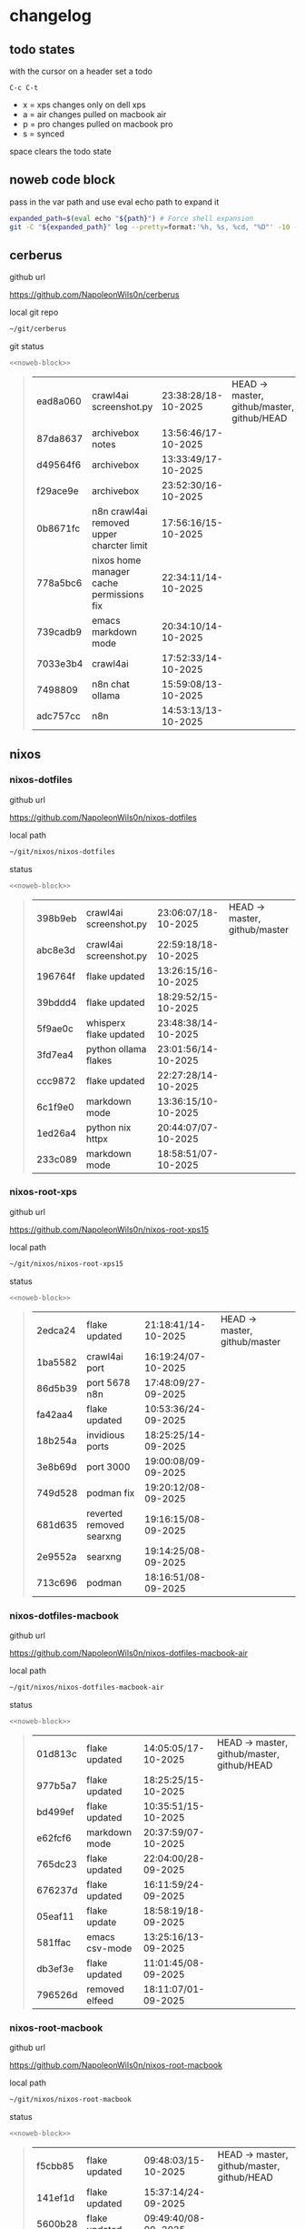 #+STARTUP: show2levels
#+PROPERTY: header-args:sh :results output table replace :noweb yes :wrap quote
#+TODO: TODO(t) INPROGRESS(i) XPS(x) AIR(a) PRO(p) | SYNCED(s)
* changelog
** todo states

with the cursor on a header set a todo

#+begin_example
C-c C-t
#+end_example

+ x = xps changes only on dell xps
+ a = air changes pulled on macbook air
+ p = pro changes pulled on macbook pro
+ s = synced

space clears the todo state

** noweb code block

pass in the var path and use eval echo path to expand it

#+NAME: noweb-block
#+begin_src sh 
expanded_path=$(eval echo "${path}") # Force shell expansion
git -C "${expanded_path}" log --pretty=format:'%h, %s, %cd, "%D"' -10 --date=format:'%H:%M:%S/%d-%m-%Y' 
#+end_src

** cerberus

github url

[[https://github.com/NapoleonWils0n/cerberus]]

local git repo

#+begin_src sh
~/git/cerberus
#+end_src

git status

#+NAME: cerberus
#+HEADER: :var path="~/git/cerberus"
#+begin_src sh
<<noweb-block>>
#+end_src

#+RESULTS: cerberus
#+begin_quote
| ead8a060 | crawl4ai screenshot.py                    | 23:38:28/18-10-2025 | HEAD -> master, github/master, github/HEAD |
| 87da8637 | archivebox notes                          | 13:56:46/17-10-2025 |                                            |
| d49564f6 | archivebox                                | 13:33:49/17-10-2025 |                                            |
| f29ace9e | archivebox                                | 23:52:30/16-10-2025 |                                            |
| 0b8671fc | n8n crawl4ai removed upper charcter limit | 17:56:16/15-10-2025 |                                            |
| 778a5bc6 | nixos home manager cache permissions fix  | 22:34:11/14-10-2025 |                                            |
| 739cadb9 | emacs markdown mode                       | 20:34:10/14-10-2025 |                                            |
| 7033e3b4 | crawl4ai                                  | 17:52:33/14-10-2025 |                                            |
| 7498809  | n8n chat ollama                           | 15:59:08/13-10-2025 |                                            |
| adc757cc | n8n                                       | 14:53:13/13-10-2025 |                                            |
#+end_quote

** nixos
*** nixos-dotfiles

github url

[[https://github.com/NapoleonWils0n/nixos-dotfiles]]

local path

#+begin_src sh
~/git/nixos/nixos-dotfiles
#+end_src

status

#+NAME: nixos-dotfiles
#+HEADER: :var path="~/git/nixos/nixos-dotfiles"
#+begin_src sh
<<noweb-block>>
#+end_src

#+RESULTS: nixos-dotfiles
#+begin_quote
| 398b9eb | crawl4ai screenshot.py | 23:06:07/18-10-2025 | HEAD -> master, github/master |
| abc8e3d | crawl4ai screenshot.py | 22:59:18/18-10-2025 |                               |
| 196764f | flake updated          | 13:26:15/16-10-2025 |                               |
| 39bddd4 | flake updated          | 18:29:52/15-10-2025 |                               |
| 5f9ae0c | whisperx flake updated | 23:48:38/14-10-2025 |                               |
| 3fd7ea4 | python ollama flakes   | 23:01:56/14-10-2025 |                               |
| ccc9872 | flake updated          | 22:27:28/14-10-2025 |                               |
| 6c1f9e0 | markdown mode          | 13:36:15/10-10-2025 |                               |
| 1ed26a4 | python nix httpx       | 20:44:07/07-10-2025 |                               |
| 233c089 | markdown mode          | 18:58:51/07-10-2025 |                               |
#+end_quote

*** nixos-root-xps

github url

[[https://github.com/NapoleonWils0n/nixos-root-xps15]]

local path

#+begin_src sh
~/git/nixos/nixos-root-xps15
#+end_src

status

#+NAME: nixos-root-xps15
#+HEADER: :var path="~/git/nixos/nixos-root-xps15"
#+begin_src sh
<<noweb-block>>
#+end_src

#+RESULTS: nixos-root-xps15
#+begin_quote
| 2edca24 | flake updated            | 21:18:41/14-10-2025 | HEAD -> master, github/master |
| 1ba5582 | crawl4ai port            | 16:19:24/07-10-2025 |                               |
| 86d5b39 | port 5678 n8n            | 17:48:09/27-09-2025 |                               |
| fa42aa4 | flake updated            | 10:53:36/24-09-2025 |                               |
| 18b254a | invidious ports          | 18:25:25/14-09-2025 |                               |
| 3e8b69d | port 3000                | 19:00:08/09-09-2025 |                               |
| 749d528 | podman fix               | 19:20:12/08-09-2025 |                               |
| 681d635 | reverted removed searxng | 19:16:15/08-09-2025 |                               |
| 2e9552a | searxng                  | 19:14:25/08-09-2025 |                               |
| 713c696 | podman                   | 18:16:51/08-09-2025 |                               |
#+end_quote

*** nixos-dotfiles-macbook

github url

[[https://github.com/NapoleonWils0n/nixos-dotfiles-macbook-air]]

local path

#+begin_src sh
~/git/nixos/nixos-dotfiles-macbook-air
#+end_src

status

#+NAME: nixos-dotfiles-macbook-air
#+HEADER: :var path="~/git/nixos/nixos-dotfiles-macbook-air"
#+begin_src sh
<<noweb-block>>
#+end_src

#+RESULTS: nixos-dotfiles-macbook-air
#+begin_quote
| 01d813c | flake updated  | 14:05:05/17-10-2025 | HEAD -> master, github/master, github/HEAD |
| 977b5a7 | flake updated  | 18:25:25/15-10-2025 |                                            |
| bd499ef | flake updated  | 10:35:51/15-10-2025 |                                            |
| e62fcf6 | markdown mode  | 20:37:59/07-10-2025 |                                            |
| 765dc23 | flake updated  | 22:04:00/28-09-2025 |                                            |
| 676237d | flake updated  | 16:11:59/24-09-2025 |                                            |
| 05eaf11 | flake update   | 18:58:19/18-09-2025 |                                            |
| 581ffac | emacs csv-mode | 13:25:16/13-09-2025 |                                            |
| db3ef3e | flake updated  | 11:01:45/08-09-2025 |                                            |
| 796526d | removed elfeed | 18:11:07/01-09-2025 |                                            |
#+end_quote

*** nixos-root-macbook

github url

[[https://github.com/NapoleonWils0n/nixos-root-macbook]]

local path

#+begin_src sh
~/git/nixos/nixos-root-macbook
#+end_src

status

#+NAME: nixos-root-macbook
#+HEADER: :var path="~/git/nixos/nixos-root-macbook"
#+begin_src sh
<<noweb-block>>
#+end_src

#+RESULTS: nixos-root-macbook
#+begin_quote
| f5cbb85 | flake updated    | 09:48:03/15-10-2025 | HEAD -> master, github/master, github/HEAD |
| 141ef1d | flake updated    | 15:37:14/24-09-2025 |                                            |
| 5600b28 | flake updated    | 09:49:40/08-09-2025 |                                            |
| c592d64 | flake updated    | 16:43:52/20-08-2025 |                                            |
| e91e042 | flake updated    | 14:34:46/10-08-2025 |                                            |
| 6bce3c8 | removed comments | 13:25:43/29-07-2025 |                                            |
| 84625b8 | flake updated    | 18:29:42/28-07-2025 |                                            |
| c63ef3a | flake updated    | 18:13:07/28-07-2025 |                                            |
| bfb380c | broadcom         | 16:02:38/28-07-2025 |                                            |
| 14e0f20 | flake updated    | 14:14:58/25-07-2025 |                                            |
#+end_quote

*** nixos-bin

github url

[[https://github.com/NapoleonWils0n/nixos-bin]]

local path

#+begin_src sh
~/git/nixos/nixos-bin
#+end_src

status

#+NAME: nixos-bin
#+HEADER: :var path="~/git/nixos/nixos-bin"
#+begin_src sh
<<noweb-block>>
#+end_src

#+RESULTS: nixos-bin
#+begin_quote
| 17ecf4b | ytdlp-mpv exits properly                  | 23:53:27/25-08-2025 | HEAD -> master, github/master |
| f2d0372 | ytdlp-mpv working                         | 23:40:00/25-08-2025 |                               |
| 4a9e08d | ytdlp-mpv with mpv terminal output        | 20:13:16/25-08-2025 |                               |
| 2271045 | ytdlp-mpv                                 | 19:49:47/25-08-2025 |                               |
| a11d244 | ytdlp-mpv                                 | 18:16:44/25-08-2025 |                               |
| b3fc72d | dash-ffmpeg                               | 14:31:24/25-08-2025 |                               |
| f3c6b4e | dash-ffmpeg                               | 12:19:27/25-08-2025 |                               |
| a29943f | removed script                            | 20:49:40/23-08-2025 |                               |
| 9c0a6bd | dash-mpv yt-dlp get mpd and play with mpv | 19:45:52/23-08-2025 |                               |
| fea4413 | dash ffmpeg                               | 18:24:51/23-08-2025 |                               |
#+end_quote

** debian
*** debian-dotfiles

github url

[[https://github.com/NapoleonWils0n/debian-dotfiles]]

local path

#+begin_src sh
~/git/various-systems/debian/debian-dotfiles
#+end_src

status

#+NAME: debian-dotfiles
#+HEADER: :var path="~/git/various-systems/debian/debian-dotfiles"
#+begin_src sh
<<noweb-block>>
#+end_src

#+RESULTS: debian-dotfiles
#+begin_quote
| 6e89d18 | crawl4ai screenshot.py      | 23:07:19/18-10-2025 | HEAD -> master, github/master, github/HEAD |
| 5476d13 | crawl4ai screenshot.py      | 23:01:47/18-10-2025 |                                            |
| 8c4a9da | markdown mode               | 18:59:50/07-10-2025 |                                            |
| 7cd58c1 | crawl4ai podman             | 18:42:55/07-10-2025 |                                            |
| 68b3153 | podman invidious            | 00:34:00/30-09-2025 |                                            |
| 1d62edc | podman                      | 23:28:56/29-09-2025 |                                            |
| c711a2b | podman n8n                  | 13:58:21/29-09-2025 |                                            |
| 20634ec | podman registeries          | 22:48:28/28-09-2025 |                                            |
| 2953f40 | n8n podman file permissions | 17:45:52/28-09-2025 |                                            |
| 29e72fc | n8n data file path          | 21:32:55/27-09-2025 |                                            |
#+end_quote

*** debian-root

github url

[[https://github.com/NapoleonWils0n/debian-root]]

local path

#+begin_src sh
~/git/various-systems/debian/debian-root
#+end_src

status

#+NAME: debian-root
#+HEADER: :var path="~/git/various-systems/debian/debian-root"
#+begin_src sh
<<noweb-block>>
#+end_src

#+RESULTS: debian-root
#+begin_quote
| 076e4aa | debian root sources  | 17:41:03/13-08-2025 | HEAD -> master, github/master |
| 17fbb66 | removed old scripts  | 14:14:11/27-07-2025 |                               |
| 10ec258 | non-free             | 16:02:50/16-05-2025 |                               |
| ce131c6 | nognome removed      | 14:38:51/16-05-2025 |                               |
| 3a992bd | bin                  | 14:20:00/16-05-2025 |                               |
| cbc2e05 | bin                  | 14:15:21/16-05-2025 |                               |
| 7514afb | debian root          | 21:19:24/15-05-2025 |                               |
| f83c775 | debian dns and dhcp  | 20:58:13/14-03-2017 |                               |
| 8d99268 | debian root dotfiles | 13:49:16/21-02-2017 |                               |
#+end_quote

*** debian-bin

github url

[[https://github.com/NapoleonWils0n/debian-bin]]

local path

#+begin_src sh
~/git/various-systems/debian/debian-bin
#+end_src

status

#+NAME: debian-bin
#+HEADER: :var path="~/git/various-systems/debian/debian-bin"
#+begin_src sh
<<noweb-block>>
#+end_src

#+RESULTS: debian-bin
#+begin_quote
| 987d52e | yt-dlp                   | 18:15:00/15-10-2025 | HEAD -> master, github/master, github/HEAD |
| 8cdd539 | yt-dlp                   | 22:28:03/28-09-2025 |                                            |
| e601fbc | yt-dlp                   | 16:40:19/24-09-2025 |                                            |
| c6d3eb5 | yt-dlp                   | 12:57:11/08-09-2025 |                                            |
| 6fa2584 | yt-dlp                   | 20:47:28/28-08-2025 |                                            |
| 51a8b53 | ytdlp-mpv                | 13:14:49/26-08-2025 |                                            |
| e4940d6 | ytdlp-mpv exits properly | 23:53:51/25-08-2025 |                                            |
| d54f894 | ytdlp-mpv working        | 23:40:39/25-08-2025 |                                            |
| be09d6e | ytdlp-mpv                | 20:55:59/25-08-2025 |                                            |
| a3ad41f | ytdlp-mpv                | 19:50:35/25-08-2025 |                                            |
#+end_quote

